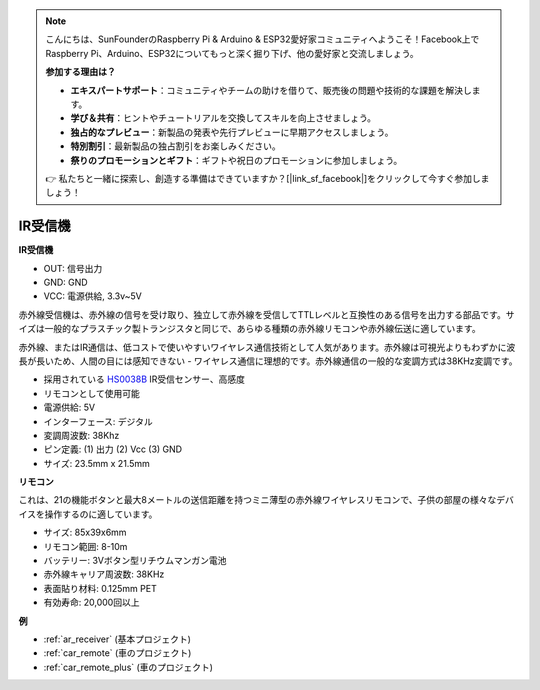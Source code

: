 .. note::

    こんにちは、SunFounderのRaspberry Pi & Arduino & ESP32愛好家コミュニティへようこそ！Facebook上でRaspberry Pi、Arduino、ESP32についてもっと深く掘り下げ、他の愛好家と交流しましょう。

    **参加する理由は？**

    - **エキスパートサポート**：コミュニティやチームの助けを借りて、販売後の問題や技術的な課題を解決します。
    - **学び＆共有**：ヒントやチュートリアルを交換してスキルを向上させましょう。
    - **独占的なプレビュー**：新製品の発表や先行プレビューに早期アクセスしましょう。
    - **特別割引**：最新製品の独占割引をお楽しみください。
    - **祭りのプロモーションとギフト**：ギフトや祝日のプロモーションに参加しましょう。

    👉 私たちと一緒に探索し、創造する準備はできていますか？[|link_sf_facebook|]をクリックして今すぐ参加しましょう！

.. _cpn_receiver:

IR受信機
===========================

**IR受信機**

.. image:: img/ir_receiver_hs0038b.jpg
    :align: center

* OUT: 信号出力
* GND: GND
* VCC: 電源供給, 3.3v~5V

赤外線受信機は、赤外線の信号を受け取り、独立して赤外線を受信してTTLレベルと互換性のある信号を出力する部品です。サイズは一般的なプラスチック製トランジスタと同じで、あらゆる種類の赤外線リモコンや赤外線伝送に適しています。

赤外線、またはIR通信は、低コストで使いやすいワイヤレス通信技術として人気があります。赤外線は可視光よりもわずかに波長が長いため、人間の目には感知できない - ワイヤレス通信に理想的です。赤外線通信の一般的な変調方式は38KHz変調です。

* 採用されている `HS0038B <https://pdf1.alldatasheet.com/datasheet-pdf/view/103034/VISHAY/HS0038B.html>`_ IR受信センサー、高感度
* リモコンとして使用可能
* 電源供給: 5V
* インターフェース: デジタル
* 変調周波数: 38Khz
* ピン定義: (1) 出力 (2) Vcc (3) GND
* サイズ: 23.5mm x 21.5mm

**リモコン**

.. image:: img/image186.jpeg
    :width: 400

これは、21の機能ボタンと最大8メートルの送信距離を持つミニ薄型の赤外線ワイヤレスリモコンで、子供の部屋の様々なデバイスを操作するのに適しています。

* サイズ: 85x39x6mm
* リモコン範囲: 8-10m
* バッテリー: 3Vボタン型リチウムマンガン電池
* 赤外線キャリア周波数: 38KHz
* 表面貼り材料: 0.125mm PET
* 有効寿命: 20,000回以上

**例**

* :ref:`ar_receiver` (基本プロジェクト)
* :ref:`car_remote` (車のプロジェクト)
* :ref:`car_remote_plus` (車のプロジェクト)
